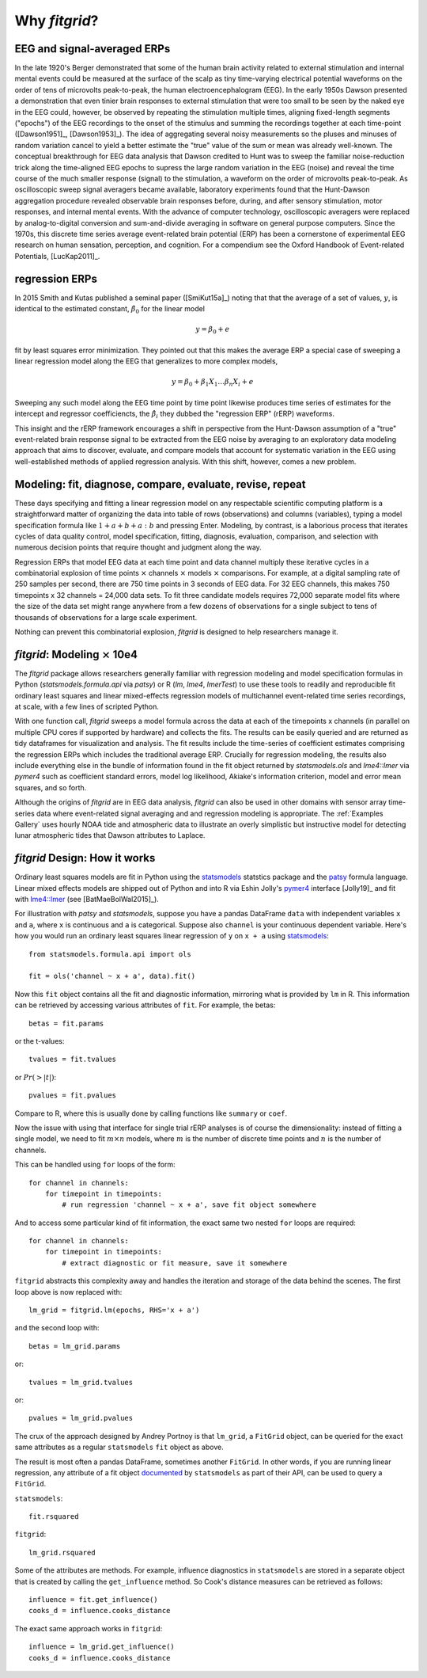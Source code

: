.. _why_fitgrid:

##############
Why `fitgrid`?
##############


============================
EEG and signal-averaged ERPs
============================

In the late 1920's Berger demonstrated that some of the human brain
activity related to external stimulation and internal mental events
could be measured at the surface of the scalp as tiny time-varying
electrical potential waveforms on the order of tens of microvolts
peak-to-peak, the human electroencephalogram (EEG). In the early 1950s
Dawson presented a demonstration that even tinier brain responses to
external stimulation that were too small to be seen by the naked eye
in the EEG could, however, be observed by repeating the stimulation
multiple times, aligning fixed-length segments ("epochs") of the EEG
recordings to the onset of the stimulus and summing the recordings
together at each time-point ([Dawson1951]_, [Dawson1953]_). The idea
of aggregating several noisy measurements so the pluses and minuses of
random variation cancel to yield a better estimate the "true" value of
the sum or mean was already well-known. The conceptual breakthrough
for EEG data analysis that Dawson credited to Hunt was to sweep the
familiar noise-reduction trick along the time-aligned EEG epochs to
supress the large random variation in the EEG (noise) and reveal the
time course of the much smaller response (signal) to the stimulation,
a waveform on the order of microvolts peak-to-peak. As oscilloscopic
sweep signal averagers became available, laboratory experiments found
that the Hunt-Dawson aggregation procedure revealed observable brain
responses before, during, and after sensory stimulation, motor
responses, and internal mental events. With the advance of computer
technology, oscilloscopic averagers were replaced by analog-to-digital
conversion and sum-and-divide averaging in software on general purpose
computers. Since the 1970s, this discrete time series average
event-related brain potential (ERP) has been a cornerstone of
experimental EEG research on human sensation, perception, and
cognition. For a compendium see the Oxford Handbook of Event-related
Potentials, [LucKap2011]_.


===============
regression ERPs
===============

In 2015 Smith and Kutas published a seminal paper ([SmiKut15a]_) noting
that that the average of a set of values, :math:`y`, is identical to
the estimated constant, :math:`\hat{\beta}_{0}` for the linear model

.. math::

  y = \beta_{0} + e

fit by least squares error minimization. They pointed out that this
makes the average ERP a special case of sweeping a linear regression
model along the EEG that generalizes to more complex models,

.. math::

   y = \beta_{0} + \beta_{1}X_{1} \ldots \beta_{n}X_{i} + e

Sweeping any such model along the EEG time point by time point
likewise produces time series of estimates for the intercept and
regressor coefficiencts, the :math:`\hat{\beta}_{i}` they dubbed the
"regression ERP" (rERP) waveforms.

This insight and the rERP framework encourages a shift in perspective
from the Hunt-Dawson assumption of a "true" event-related brain
response signal to be extracted from the EEG noise by averaging to an
exploratory data modeling approach that aims to discover, evaluate,
and compare models that account for systematic variation in the EEG
using well-established methods of applied regression analysis.  With
this shift, however, comes a new problem.

==========================================================
Modeling: fit, diagnose, compare, evaluate, revise, repeat
==========================================================

These days specifying and fitting a linear regression model on any
respectable scientific computing platform is a straightforward matter
of organizing the data into table of rows (observations) and columns
(variables), typing a model specification formula like :math:`1 + a +
b + a:b` and pressing Enter. Modeling, by contrast, is a laborious
process that iterates cycles of data quality control, model
specification, fitting, diagnosis, evaluation, comparison, and
selection with numerous decision points that require thought and
judgment along the way.

Regression ERPs that model EEG data at each time point and data
channel multiply these iterative cycles in a combinatorial explosion
of time points :math:`\times` channels :math:`\times` models
:math:`\times` comparisons. For example, at a digital sampling rate of
250 samples per second, there are 750 time points in 3 seconds of EEG
data. For 32 EEG channels, this makes 750 timepoints x 32 channels =
24,000 data sets. To fit three candidate models requires 72,000
separate model fits where the size of the data set might range
anywhere from a few dozens of observations for a single subject to
tens of thousands of observations for a large scale experiment.

Nothing can prevent this combinatorial explosion, `fitgrid`
is designed to help researchers manage it.


=======================================
`fitgrid`: Modeling :math:`\times` 10e4
=======================================

The `fitgrid` package allows researchers generally familiar with
regression modeling and model specification formulas in Python
(`statsmodels.formula.api` via `patsy`) or R (`lm`, `lme4`,
`lmerTest`) to use these tools to readily and reproducible fit
ordinary least squares and linear mixed-effects regression models of 
multichannel event-related time series recordings, at scale, with
a few lines of scripted Python. 

With one function call, `fitgrid` sweeps a model formula across the
data at each of the timepoints x channels (in parallel on multiple CPU
cores if supported by hardware) and collects the fits. The results can
be easily queried and are returned as tidy dataframes for
visualization and analysis. The fit results include the time-series of
coefficient estimates comprising the regression ERPs which includes
the traditional average ERP. Crucially for regression
modeling, the results also include everything else in the bundle of
information found in the fit object returned by `statsmodels.ols` and
`lme4::lmer` via `pymer4` such as coefficient standard errors, model
log likelihood, Akiake's information criterion, model and error mean
squares, and so forth.

Although the origins of `fitgrid` are in EEG data analysis, `fitgrid`
can also be used in other domains with sensor array time-series data
where event-related signal averaging and and regression modeling is
appropriate. The :ref:`Examples Gallery` uses hourly NOAA tide and
atmospheric data to illustrate an overly simplistic but instructive
model for detecting lunar atmospheric tides that Dawson attributes to
Laplace.


==============================
`fitgrid` Design: How it works
==============================

Ordinary least squares models are fit in Python using the
`statsmodels`_ statstics package and the `patsy
<https://patsy.readthedocs.io/en/latest/>`_ formula language. Linear
mixed effects models are shipped out of Python and into R via Eshin Jolly's
`pymer4 <https://github.com/kmerkmer/pymer>`_ interface [Jolly19]_ and fit with
`lme4::lmer
<https://cran.r-project.org/web/packages/lme4/index.html>`_ (see
[BatMaeBolWal2015]_).

For illustration with `patsy` and `statsmodels`, suppose you have a
pandas DataFrame ``data`` with independent variables ``x`` and ``a``,
where ``x`` is continuous and ``a`` is categorical. Suppose also
``channel`` is your continuous dependent variable.  Here's how you
would run an ordinary least squares linear regression of ``y`` on
``x + a`` using `statsmodels <http://www.statsmodels.org>`_::

    from statsmodels.formula.api import ols

    fit = ols('channel ~ x + a', data).fit()

Now this ``fit`` object contains all the fit and diagnostic information,
mirroring what is provided by ``lm`` in R. This information can be retrieved by
accessing various attributes of ``fit``. For example, the betas::

    betas = fit.params

or the t-values::
    
    tvalues = fit.tvalues

or :math:`Pr(>|t|)`::

    pvalues = fit.pvalues

Compare to R, where this is usually done by calling functions like ``summary``
or ``coef``. 

Now the issue with using that interface for single trial rERP analyses
is of course the dimensionality: instead of fitting a single model, we
need to fit :math:`m \times n` models, where :math:`m` is the number
of discrete time points and :math:`n` is the number of channels.

This can be handled using ``for`` loops of the form::

    for channel in channels:
        for timepoint in timepoints:
            # run regression 'channel ~ x + a', save fit object somewhere

And to access some particular kind of fit information, the exact same two
nested ``for`` loops are required::

    for channel in channels:
        for timepoint in timepoints:
            # extract diagnostic or fit measure, save it somewhere


``fitgrid`` abstracts this complexity away and handles the iteration and
storage of the data behind the scenes. The first loop above is now replaced
with::

    lm_grid = fitgrid.lm(epochs, RHS='x + a')

and the second loop with::

    betas = lm_grid.params

or::

    tvalues = lm_grid.tvalues

or::

    pvalues = lm_grid.pvalues

The crux of the approach designed by Andrey Portnoy is that ``lm_grid``, a
``FitGrid`` object, can be queried for the exact same attributes as a
regular ``statsmodels`` ``fit`` object as above.

The result is most often a pandas DataFrame, sometimes another
``FitGrid``. In other words, if you are running linear regression, any
attribute of a fit object `documented
<http://www.statsmodels.org/stable/generated/statsmodels.regression.linear_model.RegressionResults.html>`_
by ``statsmodels`` as part of their API, can be used to query a
``FitGrid``.

``statsmodels``::

    fit.rsquared

``fitgrid``::

    lm_grid.rsquared

Some of the attributes are methods. For example, influence diagnostics in
``statsmodels`` are stored in a separate object that is created by calling the
``get_influence`` method. So Cook's distance measures can be retrieved as follows::

    influence = fit.get_influence()
    cooks_d = influence.cooks_distance

The exact same approach works in ``fitgrid``::

    influence = lm_grid.get_influence()
    cooks_d = influence.cooks_distance

